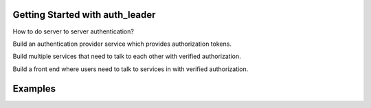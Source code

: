 Getting Started with auth_leader
================================

How to do server to server authentication?

Build an authentication provider service which provides authorization tokens.

Build multiple services that need to talk to each other with verified
authorization.

Build a front end where users need to talk to services in with
verified authorization.


Examples
========


